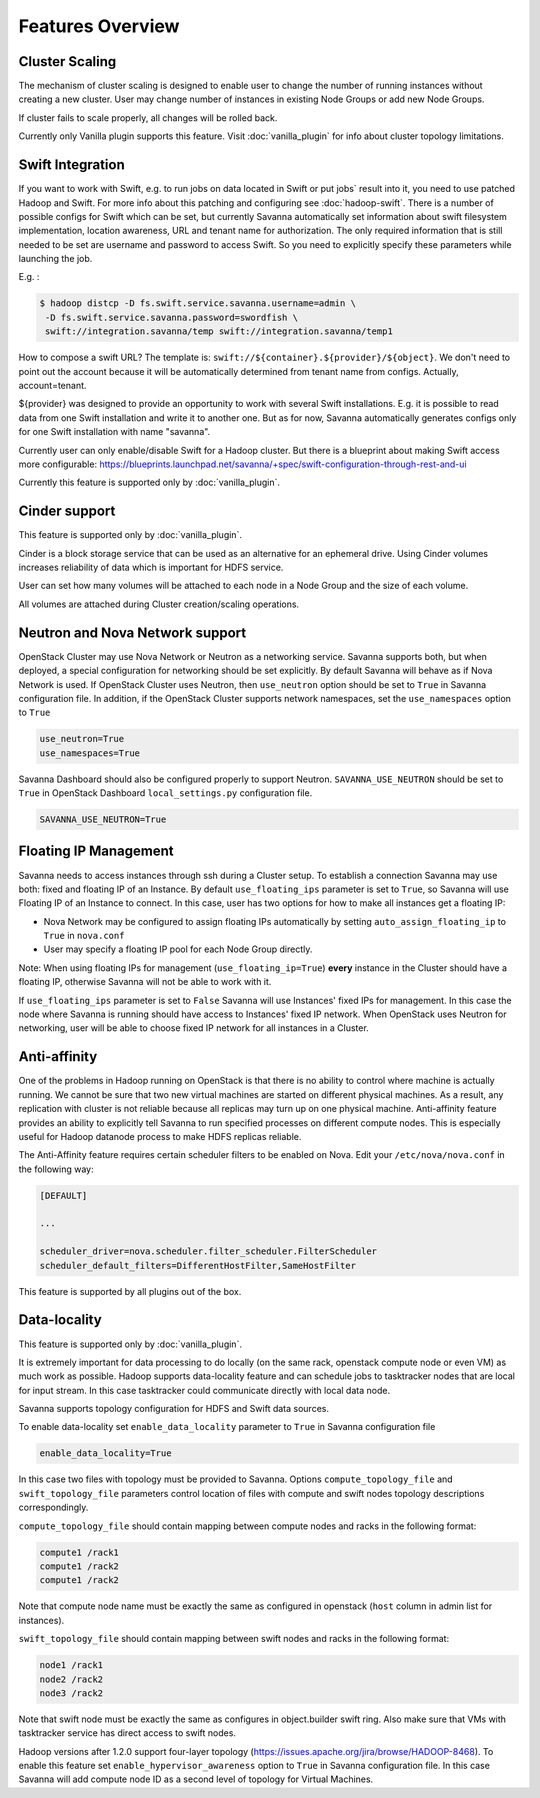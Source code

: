 Features Overview
=================

Cluster Scaling
---------------

The mechanism of cluster scaling is designed to enable user to change the number of running instances without creating a new cluster.
User may change number of instances in existing Node Groups or add new Node Groups.

If cluster fails to scale properly, all changes will be rolled back.

Currently only Vanilla plugin supports this feature. Visit :doc:`vanilla_plugin` for info about cluster topology limitations.

Swift Integration
-----------------

If you want to work with Swift, e.g. to run jobs on data located in Swift or put jobs` result into it, you need to use patched Hadoop and Swift.
For more info about this patching and configuring see :doc:`hadoop-swift`. There is a number of possible configs for Swift which can be set, but
currently Savanna automatically set information about swift filesystem implementation, location awareness, URL and tenant name for authorization.
The only required information that is still needed to be set are username and password to access Swift. So you need to explicitly specify these parameters while launching the job.

E.g. :

.. sourcecode:: console

    $ hadoop distcp -D fs.swift.service.savanna.username=admin \
     -D fs.swift.service.savanna.password=swordfish \
     swift://integration.savanna/temp swift://integration.savanna/temp1

How to compose a swift URL? The template is: ``swift://${container}.${provider}/${object}``.
We don't need to point out the account because it will be automatically
determined from tenant name from configs. Actually, account=tenant.

${provider} was designed to provide an opportunity to work
with several Swift installations. E.g. it is possible to read data from one Swift installation and write it to another one.
But as for now, Savanna automatically generates configs only for one Swift installation
with name "savanna".

Currently user can only enable/disable Swift for a Hadoop cluster. But there is a blueprint about making Swift access
more configurable: https://blueprints.launchpad.net/savanna/+spec/swift-configuration-through-rest-and-ui

Currently this feature is supported only by :doc:`vanilla_plugin`.

Cinder support
--------------
This feature is supported only by :doc:`vanilla_plugin`.

Cinder is a block storage service that can be used as an alternative for an ephemeral drive. Using Cinder volumes increases reliability of data which is important for HDFS service.

User can set how many volumes will be attached to each node in a Node Group and the size of each volume.

All volumes are attached during Cluster creation/scaling operations.

Neutron and Nova Network support
--------------------------------
OpenStack Cluster may use Nova Network or Neutron as a networking service. Savanna supports both, but when deployed,
a special configuration for networking should be set explicitly. By default Savanna will behave as if Nova Network is used.
If OpenStack Cluster uses Neutron, then ``use_neutron`` option should be set to ``True`` in Savanna configuration file.  In
addition, if the OpenStack Cluster supports network namespaces, set the ``use_namespaces`` option to ``True``

.. sourcecode:: cfg

    use_neutron=True
    use_namespaces=True

Savanna Dashboard should also be configured properly to support Neutron. ``SAVANNA_USE_NEUTRON`` should be set to ``True`` in
OpenStack Dashboard ``local_settings.py`` configuration file.

.. sourcecode:: python

    SAVANNA_USE_NEUTRON=True


Floating IP Management
----------------------

Savanna needs to access instances through ssh during a Cluster setup. To establish a connection Savanna may
use both: fixed and floating IP of an Instance. By default ``use_floating_ips`` parameter is set to ``True``, so
Savanna will use Floating IP of an Instance to connect. In this case, user has two options for how to make all instances
get a floating IP:

* Nova Network may be configured to assign floating IPs automatically by setting ``auto_assign_floating_ip`` to ``True`` in ``nova.conf``
* User may specify a floating IP pool for each Node Group directly.

Note: When using floating IPs for management (``use_floating_ip=True``) **every** instance in the Cluster should have a floating IP,
otherwise Savanna will not be able to work with it.

If ``use_floating_ips`` parameter is set to ``False`` Savanna will use Instances' fixed IPs for management. In this case
the node where Savanna is running should have access to Instances' fixed IP network. When OpenStack uses Neutron for
networking, user will be able to choose fixed IP network for all instances in a Cluster.

Anti-affinity
-------------
One of the problems in Hadoop running on OpenStack is that there is no ability to control where machine is actually running.
We cannot be sure that two new virtual machines are started on different physical machines. As a result, any replication with cluster
is not reliable because all replicas may turn up on one physical machine.
Anti-affinity feature provides an ability to explicitly tell Savanna to run specified processes on different compute nodes. This
is especially useful for Hadoop datanode process to make HDFS replicas reliable.

.. _`enable-anti-affinity`:

The Anti-Affinity feature requires certain scheduler filters to be enabled on Nova.
Edit your ``/etc/nova/nova.conf`` in the following way:

.. sourcecode:: cfg

    [DEFAULT]

    ...

    scheduler_driver=nova.scheduler.filter_scheduler.FilterScheduler
    scheduler_default_filters=DifferentHostFilter,SameHostFilter

This feature is supported by all plugins out of the box.

Data-locality
-------------
This feature is supported only by :doc:`vanilla_plugin`.

It is extremely important for data processing to do locally (on the same rack,
openstack compute node or even VM) as much work as
possible. Hadoop supports data-locality feature and can schedule jobs to
tasktracker nodes that are local for input stream. In this case tasktracker
could communicate directly with local data node.

Savanna supports topology configuration for HDFS and Swift data sources.

To enable data-locality set ``enable_data_locality`` parameter to ``True`` in
Savanna configuration file

.. sourcecode:: cfg

    enable_data_locality=True

In this case two files with topology must be provided to Savanna.
Options ``compute_topology_file`` and ``swift_topology_file`` parameters
control location of files with compute and swift nodes topology descriptions
correspondingly.

``compute_topology_file`` should contain mapping between compute nodes and
racks in the following format:

.. sourcecode:: cfg

    compute1 /rack1
    compute1 /rack2
    compute1 /rack2

Note that compute node name must be exactly the same as configured in
openstack (``host`` column in admin list for instances).

``swift_topology_file`` should contain mapping between swift nodes and
racks in the following format:

.. sourcecode:: cfg

    node1 /rack1
    node2 /rack2
    node3 /rack2

Note that swift node must be exactly the same as configures in object.builder
swift ring. Also make sure that VMs with tasktracker service has direct access
to swift nodes.

Hadoop versions after 1.2.0 support four-layer topology
(https://issues.apache.org/jira/browse/HADOOP-8468). To enable this feature
set ``enable_hypervisor_awareness`` option to ``True`` in Savanna configuration
file. In this case Savanna will add compute node ID as a second level of
topology for Virtual Machines.
